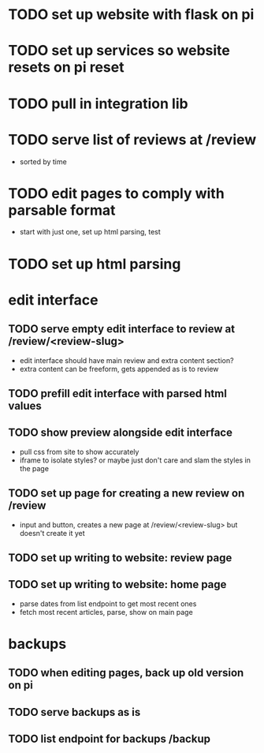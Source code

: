 * TODO set up website with flask on pi
* TODO set up services so website resets on pi reset
* TODO pull in integration lib
* TODO serve list of reviews at /review
- sorted by time
* TODO edit pages to comply with parsable format
- start with just one, set up html parsing, test
* TODO set up html parsing
* edit interface
** TODO serve empty edit interface to review at /review/<review-slug>
- edit interface should have main review and extra content section?
- extra content can be freeform, gets appended as is to review
** TODO prefill edit interface with parsed html values
** TODO show preview alongside edit interface
- pull css from site to show accurately
- iframe to isolate styles? or maybe just don't care and slam the styles in the page
** TODO set up page for creating a new review on /review
- input and button, creates a new page at /review/<review-slug> but doesn't create it yet
** TODO set up writing to website: review page
** TODO set up writing to website: home page
- parse dates from list endpoint to get most recent ones
- fetch most recent articles, parse, show on main page
* backups
** TODO when editing pages, back up old version on pi
** TODO serve backups as is
** TODO list endpoint for backups /backup
